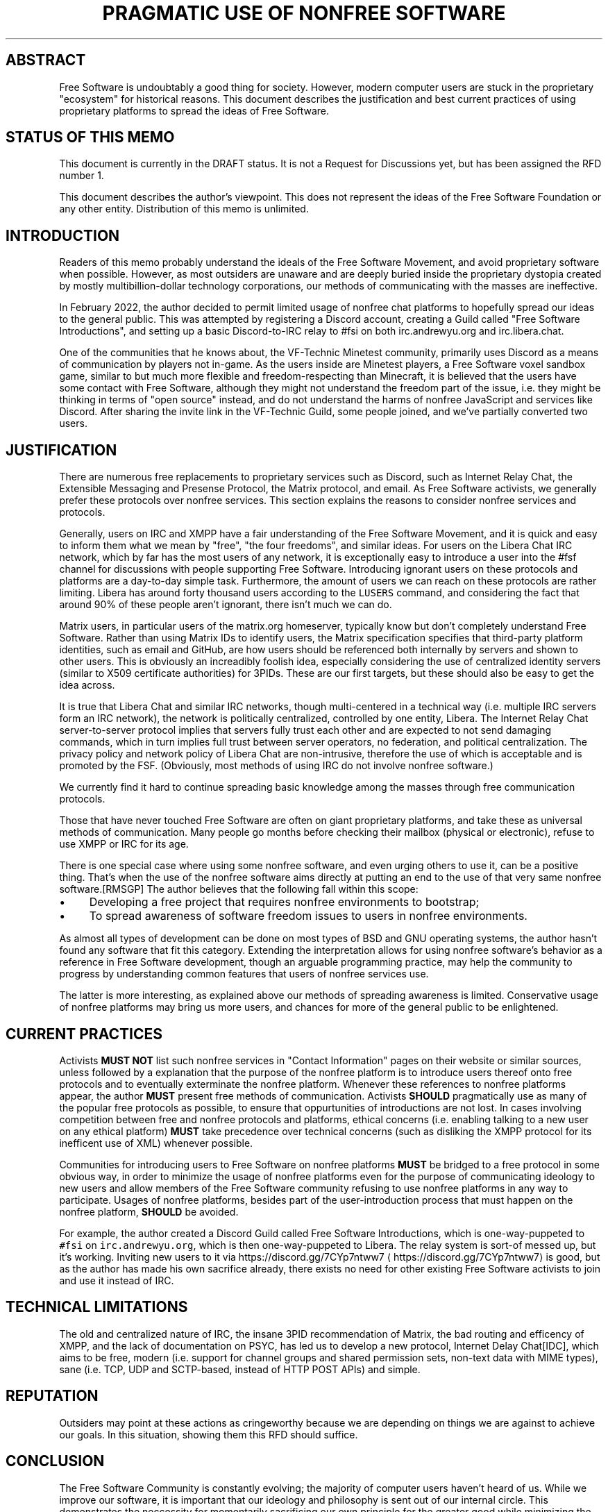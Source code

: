 .\" Generated by Mmark Markdown Processer - mmark.miek.nl
.TH "PRAGMATIC USE OF NONFREE SOFTWARE" 7 "April 2022" "Free Software" "Free Software Community"

.SH "ABSTRACT"
.PP
Free Software is undoubtably a good thing for society.  However, modern computer users are stuck in the proprietary "ecosystem" for historical reasons.  This document describes the justification and best current practices of using proprietary platforms to spread the ideas of Free Software.

.SH "STATUS OF THIS MEMO"
.PP
This document is currently in the DRAFT status.  It is not a Request for Discussions yet, but has been assigned the RFD number 1.

.PP
This document describes the author's viewpoint.  This does not represent the ideas of the Free Software Foundation or any other entity.  Distribution of this memo is unlimited.

.SH "INTRODUCTION"
.PP
Readers of this memo probably understand the ideals of the Free Software Movement, and avoid proprietary software when possible.  However, as most outsiders are unaware and are deeply buried inside the proprietary dystopia created by mostly multibillion-dollar technology corporations, our methods of communicating with the masses are ineffective.

.PP
In February 2022, the author decided to permit limited usage of nonfree chat platforms to hopefully spread our ideas to the general public.  This was attempted by registering a Discord account, creating a Guild called "Free Software Introductions", and setting up a basic Discord-to-IRC relay to #fsi on both irc.andrewyu.org and irc.libera.chat.

.PP
One of the communities that he knows about, the VF-Technic Minetest community, primarily uses Discord as a means of communication by players not in-game.  As the users inside are Minetest players, a Free Software voxel sandbox game, similar to but much more flexible and freedom-respecting than Minecraft, it is believed that the users have some contact with Free Software, although they might not understand the freedom part of the issue, i.e. they might be thinking in terms of "open source" instead, and do not understand the harms of nonfree JavaScript and services like Discord.  After sharing the invite link in the VF-Technic Guild, some people joined, and we've partially converted two users.

.SH "JUSTIFICATION"
.PP
There are numerous free replacements to proprietary services such as Discord, such as Internet Relay Chat, the Extensible Messaging and Presense Protocol, the Matrix protocol, and email.  As Free Software activists, we generally prefer these protocols over nonfree services.  This section explains the reasons to consider nonfree services and protocols.

.PP
Generally, users on IRC and XMPP have a fair understanding of the Free Software Movement, and it is quick and easy to inform them what we mean by "free", "the four freedoms", and similar ideas.  For users on the Libera Chat IRC network, which by far has the most users of any network, it is exceptionally easy to introduce a user into the #fsf channel for discussions with people supporting Free Software.  Introducing ignorant users on these protocols and platforms are a day-to-day simple task.  Furthermore, the amount of users we can reach on these protocols are rather limiting.  Libera has around forty thousand users according to the \fB\fCLUSERS\fR command, and considering the fact that around 90% of these people aren't ignorant, there isn't much we can do.

.PP
Matrix users, in particular users of the matrix.org homeserver, typically know but don't completely understand Free Software.  Rather than using Matrix IDs to identify users, the Matrix specification specifies that third-party platform identities, such as email and GitHub, are how users should be referenced both internally by servers and shown to other users.  This is obviously an increadibly foolish idea, especially considering the use of centralized identity servers (similar to X509 certificate authorities) for 3PIDs.  These are our first targets, but these should also be easy to get the idea across.

.PP
It is true that Libera Chat and similar IRC networks, though multi-centered in a technical way (i.e. multiple IRC servers form an IRC network), the network is politically centralized, controlled by one entity, Libera.  The Internet Relay Chat server-to-server protocol implies that servers fully trust each other and are expected to not send damaging commands, which in turn implies full trust between server operators, no federation, and political centralization.  The privacy policy and network policy of Libera Chat are non-intrusive, therefore the use of which is acceptable and is promoted by the FSF.  (Obviously, most methods of using IRC do not involve nonfree software.)

.PP
We currently find it hard to continue spreading basic knowledge among the masses through free communication protocols.

.PP
Those that have never touched Free Software are often on giant proprietary platforms, and take these as universal methods of communication.  Many people go months before checking their mailbox (physical or electronic), refuse to use XMPP or IRC for its age.

.PP
There is one special case where using some nonfree software, and even urging others to use it, can be a positive thing. That's when the use of the nonfree software aims directly at putting an end to the use of that very same nonfree software.[RMSGP]  The author believes that the following fall within this scope:

.IP \(bu 4
Developing a free project that requires nonfree environments to bootstrap;
.IP \(bu 4
To spread awareness of software freedom issues to users in nonfree environments.


.PP
As almost all types of development can be done on most types of BSD and GNU operating systems, the author hasn't found any software that fit this category.  Extending the interpretation allows for using nonfree software's behavior as a reference in Free Software development, though an arguable programming practice, may help the community to progress by understanding common features that users of nonfree services use.

.PP
The latter is more interesting, as explained above our methods of spreading awareness is limited.  Conservative usage of nonfree platforms may bring us more users, and chances for more of the general public to be enlightened.

.SH "CURRENT PRACTICES"
.PP
Activists \fBMUST NOT\fP list such nonfree services in "Contact Information" pages on their website or similar sources, unless followed by a explanation that the purpose of the nonfree platform is to introduce users thereof onto free protocols and to eventually exterminate the nonfree platform.  Whenever these references to nonfree platforms appear, the author \fBMUST\fP present free methods of communication.  Activists \fBSHOULD\fP pragmatically use as many of the popular free protocols as possible, to ensure that oppurtunities of introductions are not lost.  In cases involving competition between free and nonfree protocols and platforms, ethical concerns (i.e. enabling talking to a new user on any ethical platform) \fBMUST\fP take precedence over technical concerns (such as disliking the XMPP protocol for its inefficent use of XML) whenever possible.

.PP
Communities for introducing users to Free Software on nonfree platforms \fBMUST\fP be bridged to a free protocol in some obvious way, in order to minimize the usage of nonfree platforms even for the purpose of communicating ideology to new users and allow members of the Free Software community refusing to use nonfree platforms in any way to participate.  Usages of nonfree platforms, besides part of the user-introduction process that must happen on the nonfree platform, \fBSHOULD\fP be avoided.

.PP
For example, the author created a Discord Guild called Free Software Introductions, which is one-way-puppeted to \fB\fC#fsi\fR on \fB\fCirc.andrewyu.org\fR, which is then one-way-puppeted to Libera.  The relay system is sort-of messed up, but it's working.  Inviting new users to it via https://discord.gg/7CYp7ntww7
\[la]https://discord.gg/7CYp7ntww7\[ra] is good, but as the author has made his own sacrifice already, there exists no need for other existing Free Software activists to join and use it instead of IRC.

.SH "TECHNICAL LIMITATIONS"
.PP
The old and centralized nature of IRC, the insane 3PID recommendation of Matrix, the bad routing and efficency of XMPP, and the lack of documentation on PSYC, has led us to develop a new protocol, Internet Delay Chat[IDC], which aims to be free, modern (i.e. support for channel groups and shared permission sets, non-text data with MIME types), sane (i.e. TCP, UDP and SCTP-based, instead of HTTP POST APIs) and simple.

.SH "REPUTATION"
.PP
Outsiders may point at these actions as cringeworthy because we are depending on things we are against to achieve our goals.  In this situation, showing them this RFD should suffice.

.SH "CONCLUSION"
.PP
The Free Software Community is constantly evolving; the majority of computer users haven't heard of us.  While we improve our software, it is important that our ideology and philosophy is sent out of our internal circle.  This demonstrates the neccessity for momentarily sacrificing our own principle for the greater good while minimizing the harms of such pragmatic usage of nonfree software.

.SH "FSF CONSIDERATIONS"
.PP
It is \fBRECOMMENDED\fP that the FSF understands the use of nonfree software in these situations and acknowledge its pragmatic use.

.SH "NORMATIVE REFERENCES"
.TP
[RMSGP]
Richard Stallman
The GNU Project
Is It Ever a Good Thing to Use a Nonfree Program?
\[la]http://www.gnu.org/philosophy/is-ever-good-use-nonfree-program.en.html\[ra]2013


.SH "INFORMATIONAL REFERENCES"
.TP
[IDC]
Andrew Yu
The Second School Affiliated to Fudan University
Internet Delay Chat
\[la]https://git.andrewyu.org/internet-delay-chat\[ra]2022


.SH "ACKNOWLEDGEMENTS"
.PP
iShareFreedom's absolute standpoint in #fsf that we can spread awareness effectively through free methods exclusively has led to this RFD.

.SH "CONTRIBUTORS"
.PP
Many thanks to Leah Rowe?

.SH "AUTHORS"
.PP
Written by Andrew Yu.

